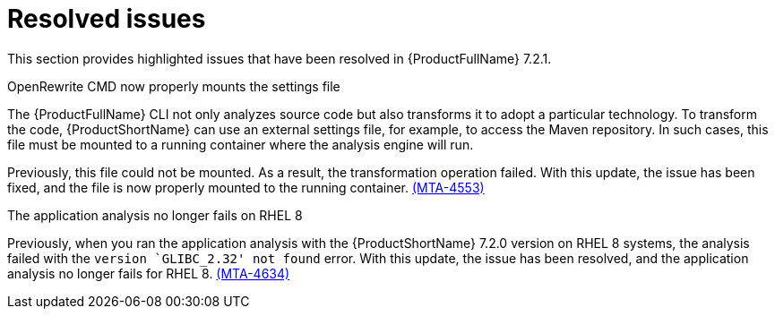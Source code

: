 :_newdoc-version: 2.18.3
:_template-generated: 2025-02-12

:_mod-docs-content-type: REFERENCE

[id="resolved-issues-7-2-1_{context}"]
= Resolved issues

This section provides highlighted issues that have been resolved in {ProductFullName} 7.2.1.

.OpenRewrite CMD now properly mounts the settings file

The {ProductFullName} CLI not only analyzes source code but also transforms it to adopt a particular technology. To transform the code, {ProductShortName} can use an external settings file, for example, to access the Maven repository. In such cases, this file must be mounted to a running container where the analysis engine will run. 

Previously, this file could not be mounted. As a result, the transformation operation failed. With this update, the issue has been fixed, and the file is now properly mounted to the running container. link:https://issues.redhat.com/browse/MTA-4553[(MTA-4553)]




.The application analysis no longer fails on RHEL 8 

Previously, when you ran the application analysis with the {ProductShortName} 7.2.0 version on RHEL 8 systems, the analysis failed with the `version `GLIBC_2.32' not found` error. With this update, the issue has been resolved, and the application analysis no longer fails for RHEL 8. link:https://issues.redhat.com/browse/MTA-4634[(MTA-4634)]
